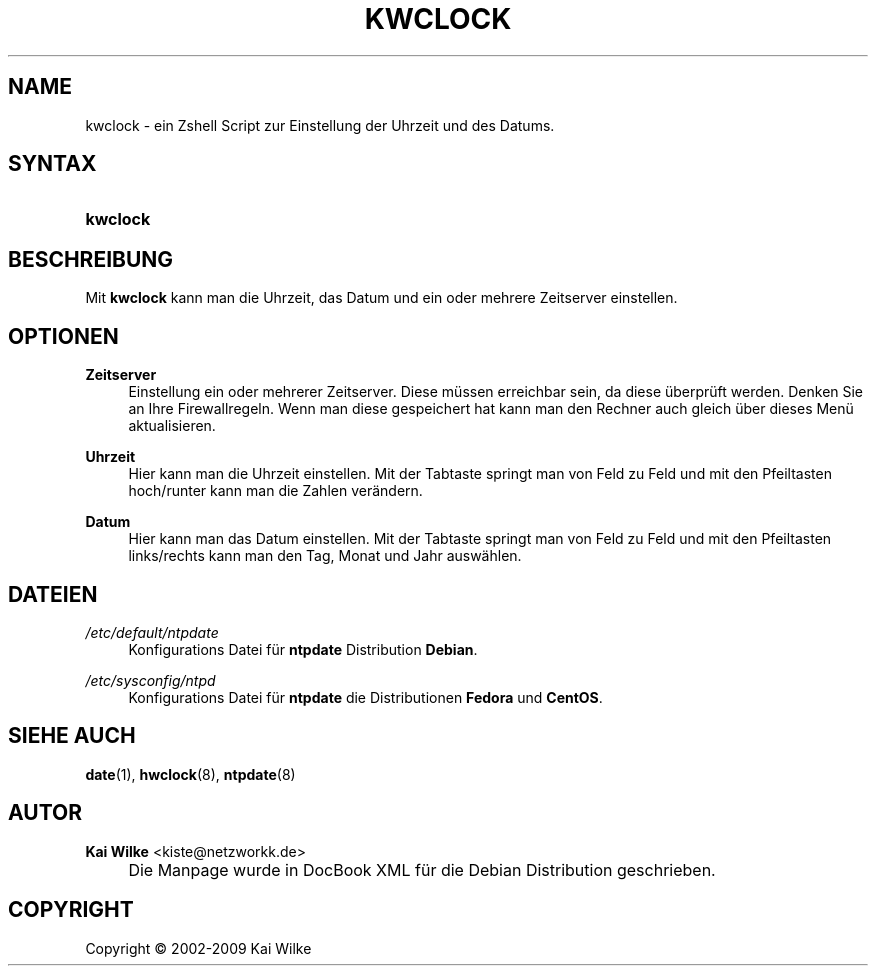 .\"     Title: KWCLOCK
.\"    Author: Kai Wilke <kiste@netzworkk.de>
.\" Generator: DocBook XSL Stylesheets v1.73.2 <http://docbook.sf.net/>
.\"      Date: 12/20/2009
.\"    Manual: Benutzerhandbuch f\(:ur kwclock
.\"    Source: Version 0.1.19
.\"
.TH "KWCLOCK" "8" "12/20/2009" "Version 0.1.19" "Benutzerhandbuch f\(:ur kwclock"
.\" disable hyphenation
.nh
.\" disable justification (adjust text to left margin only)
.ad l
.SH "NAME"
kwclock \- ein Zshell Script zur Einstellung der Uhrzeit und des Datums.
.SH "SYNTAX"
.HP 8
\fBkwclock\fR
.SH "BESCHREIBUNG"
.PP
Mit
\fBkwclock\fR
kann man die Uhrzeit, das Datum und ein oder mehrere Zeitserver einstellen\&.
.SH "OPTIONEN"
.PP
\fBZeitserver\fR
.RS 4
Einstellung ein oder mehrerer Zeitserver\&. Diese m\(:ussen erreichbar sein, da diese \(:uberpr\(:uft werden\&. Denken Sie an Ihre Firewallregeln\&. Wenn man diese gespeichert hat kann man den Rechner auch gleich \(:uber dieses Men\(:u aktualisieren\&.
.RE
.PP
\fBUhrzeit\fR
.RS 4
Hier kann man die Uhrzeit einstellen\&. Mit der Tabtaste springt man von Feld zu Feld und mit den Pfeiltasten hoch/runter kann man die Zahlen ver\(:andern\&.
.RE
.PP
\fBDatum\fR
.RS 4
Hier kann man das Datum einstellen\&. Mit der Tabtaste springt man von Feld zu Feld und mit den Pfeiltasten links/rechts kann man den Tag, Monat und Jahr ausw\(:ahlen\&.
.RE
.SH "DATEIEN"
.PP
\fI/etc/default/ntpdate\fR
.RS 4
Konfigurations Datei f\(:ur
\fBntpdate\fR
Distribution
\fBDebian\fR\&.
.RE
.PP
\fI/etc/sysconfig/ntpd\fR
.RS 4
Konfigurations Datei f\(:ur
\fBntpdate\fR
die Distributionen
\fBFedora\fR
und
\fBCentOS\fR\&.
.RE
.SH "SIEHE AUCH"
.PP
\fBdate\fR(1),
\fBhwclock\fR(8),
\fBntpdate\fR(8)
.SH "AUTOR"
.PP
\fBKai Wilke\fR <\&kiste@netzworkk\&.de\&>
.sp -1n
.IP "" 4
Die Manpage wurde in DocBook XML f\(:ur die Debian Distribution geschrieben\&.
.SH "COPYRIGHT"
Copyright \(co 2002-2009 Kai Wilke
.br
